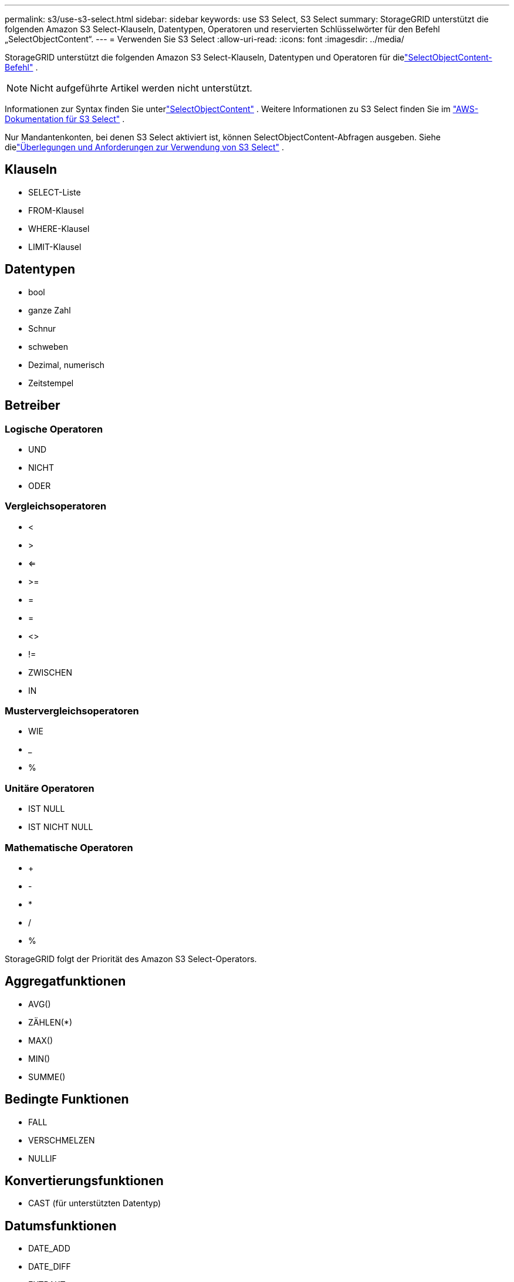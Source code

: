 ---
permalink: s3/use-s3-select.html 
sidebar: sidebar 
keywords: use S3 Select, S3 Select 
summary: StorageGRID unterstützt die folgenden Amazon S3 Select-Klauseln, Datentypen, Operatoren und reservierten Schlüsselwörter für den Befehl „SelectObjectContent“. 
---
= Verwenden Sie S3 Select
:allow-uri-read: 
:icons: font
:imagesdir: ../media/


[role="lead"]
StorageGRID unterstützt die folgenden Amazon S3 Select-Klauseln, Datentypen und Operatoren für dielink:select-object-content.html["SelectObjectContent-Befehl"] .


NOTE: Nicht aufgeführte Artikel werden nicht unterstützt.

Informationen zur Syntax finden Sie unterlink:select-object-content.html["SelectObjectContent"] .  Weitere Informationen zu S3 Select finden Sie im https://docs.aws.amazon.com/AmazonS3/latest/userguide/selecting-content-from-objects.html["AWS-Dokumentation für S3 Select"^] .

Nur Mandantenkonten, bei denen S3 Select aktiviert ist, können SelectObjectContent-Abfragen ausgeben. Siehe dielink:../admin/manage-s3-select-for-tenant-accounts.html["Überlegungen und Anforderungen zur Verwendung von S3 Select"] .



== Klauseln

* SELECT-Liste
* FROM-Klausel
* WHERE-Klausel
* LIMIT-Klausel




== Datentypen

* bool
* ganze Zahl
* Schnur
* schweben
* Dezimal, numerisch
* Zeitstempel




== Betreiber



=== Logische Operatoren

* UND
* NICHT
* ODER




=== Vergleichsoperatoren

* <
* >
* <=
* >=
* =
* =
* <>
* !=
* ZWISCHEN
* IN




=== Mustervergleichsoperatoren

* WIE
* _
* %




=== Unitäre Operatoren

* IST NULL
* IST NICHT NULL




=== Mathematische Operatoren

* +
* -
* *
* /
* %


StorageGRID folgt der Priorität des Amazon S3 Select-Operators.



== Aggregatfunktionen

* AVG()
* ZÄHLEN(*)
* MAX()
* MIN()
* SUMME()




== Bedingte Funktionen

* FALL
* VERSCHMELZEN
* NULLIF




== Konvertierungsfunktionen

* CAST (für unterstützten Datentyp)




== Datumsfunktionen

* DATE_ADD
* DATE_DIFF
* EXTRAKT
* TO_STRING
* TO_TIMESTAMP
* UTCNOW




== Zeichenfolgenfunktionen

* CHAR_LENGTH, CHARACTER_LENGTH
* UNTERE
* TEILZEICHENKETTE
* TRIMMEN
* OBERE

